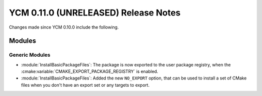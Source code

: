 YCM 0.11.0 (UNRELEASED) Release Notes
*************************************

.. only:: html

  .. contents::

Changes made since YCM 0.10.0 include the following.


Modules
=======

Generic Modules
---------------

* :module:`InstallBasicPackageFiles`: The package is now exported to the user
  package registry, when the :cmake:variable:`CMAKE_EXPORT_PACKAGE_REGISTRY` is
  enabled.
* :module:`InstallBasicPackageFiles`: Added the new ``NO_EXPORT`` option, that
  can be used to install a set of CMake files when you don't have an export set
  or any targets to export.
